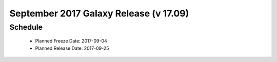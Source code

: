 
===========================================================
September 2017 Galaxy Release (v 17.09)
===========================================================


Schedule
===========================================================
 * Planned Freeze Date: 2017-09-04
 * Planned Release Date: 2017-09-25

